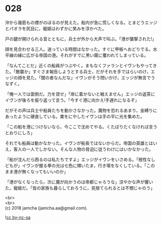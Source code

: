 #+OPTIONS: toc:nil
#+OPTIONS: \n:t

* 028

  沖から幾筋もの煙がのぼるのが見えた。船内が急に慌しくなる。とまどうエッジとパオラを尻目に，寵姫はわずかに笑みを浮かべた。

  戸の鍵が開けられる音とともに，兵士が外から大声で叫ぶ。「港が襲撃された!」

  顔を見合わせる三人。迷っている時間はなかった。すぐに甲板へおどりでる。水平線の縁に広がる帝国の港。それがすでに黒い霧に覆われてしまっている。

  「なんてことだ」近くの船員がつぶやく。まもなくファランとイヴンもやってきた。「敵襲か」すぐさま報告しようとする兵士，だがそれを手ではらいのけ，エッジの顔を見た。「闇の者なんだな」イヴンがそう問いかけ，エッジが無言でうなずく。

  「俺一人では面倒だ。力を貸せ」「岸に着かないと戦えません」エッジの返答にイヴンが後ろを振り返って言う。「今すぐ港に向かえ!手遅れになるぞ」

  だがその声は兵士や船員たちを動かさなかった。魔物を恐れるあまり，金縛りにあったように硬直している。業をにやしたイヴンは手の平に光を集めた。

  「この船を港につけないなら，今ここで沈めてやる。くたばりたくなければ言うとおりにしろ」

  それでも船員は動かなかった。イヴンが船長ではないからだ。帝国の英雄とはいえ，客人の一人でしかない。そんな人物の脅迫に従うわけにはいかなかった。

  「船が沈んだら困るのは私たちですよ」エッジがイヴンをいさめる。「根性なしどもが」イヴンが握る拳の光は七色に輝いたま，行き場をなくしている。「このまま港が無くなってもいいのか」

  「港がなくなったら，次に魔が向かうのは帝都じゃろうな」涼やかな声が響いた。寵姫だ。「皆の家族も暮らしておろうに，見捨てられるとは不憫じゃのう」

  <br>
  <br>
  (c) 2018 jamcha (jamcha.aa@gmail.com).

  ![[http://i.creativecommons.org/l/by-nc-sa/4.0/88x31.png][cc by-nc-sa]]
